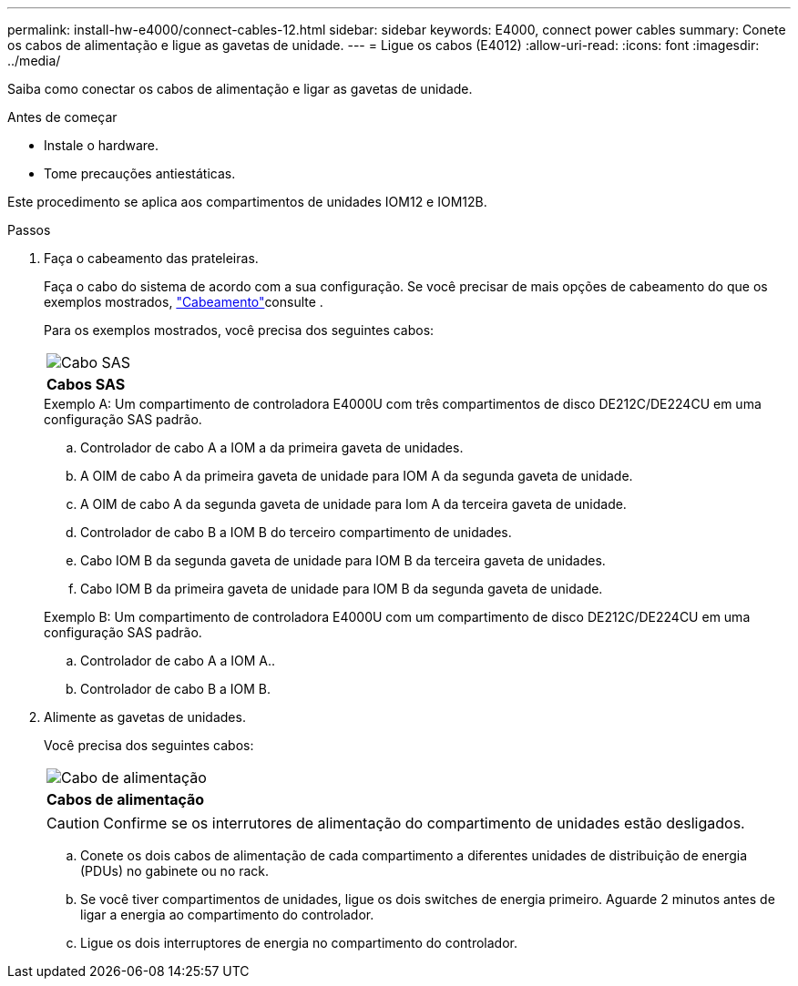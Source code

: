 ---
permalink: install-hw-e4000/connect-cables-12.html 
sidebar: sidebar 
keywords: E4000, connect power cables 
summary: Conete os cabos de alimentação e ligue as gavetas de unidade. 
---
= Ligue os cabos (E4012)
:allow-uri-read: 
:icons: font
:imagesdir: ../media/


[role="lead"]
Saiba como conectar os cabos de alimentação e ligar as gavetas de unidade.

.Antes de começar
* Instale o hardware.
* Tome precauções antiestáticas.


Este procedimento se aplica aos compartimentos de unidades IOM12 e IOM12B.

.Passos
. Faça o cabeamento das prateleiras.
+
Faça o cabo do sistema de acordo com a sua configuração. Se você precisar de mais opções de cabeamento do que os exemplos mostrados, link:../install-hw-cabling/index.html["Cabeamento"]consulte .

+
Para os exemplos mostrados, você precisa dos seguintes cabos:

+
|===


 a| 
image:../media/sas_cable.png["Cabo SAS"]
 a| 
*Cabos SAS*

|===
+
.Exemplo A: Um compartimento de controladora E4000U com três compartimentos de disco DE212C/DE224CU em uma configuração SAS padrão.
.. Controlador de cabo A a IOM a da primeira gaveta de unidades.
.. A OIM de cabo A da primeira gaveta de unidade para IOM A da segunda gaveta de unidade.
.. A OIM de cabo A da segunda gaveta de unidade para Iom A da terceira gaveta de unidade.
.. Controlador de cabo B a IOM B do terceiro compartimento de unidades.
.. Cabo IOM B da segunda gaveta de unidade para IOM B da terceira gaveta de unidades.
.. Cabo IOM B da primeira gaveta de unidade para IOM B da segunda gaveta de unidade.


+
.Exemplo B: Um compartimento de controladora E4000U com um compartimento de disco DE212C/DE224CU em uma configuração SAS padrão.
.. Controlador de cabo A a IOM A..
.. Controlador de cabo B a IOM B.


. Alimente as gavetas de unidades.
+
Você precisa dos seguintes cabos:

+
|===


 a| 
image:../media/power_cable_inst-hw-e2800-e5700.png["Cabo de alimentação"]
 a| 
*Cabos de alimentação*

|===
+

CAUTION: Confirme se os interrutores de alimentação do compartimento de unidades estão desligados.

+
.. Conete os dois cabos de alimentação de cada compartimento a diferentes unidades de distribuição de energia (PDUs) no gabinete ou no rack.
.. Se você tiver compartimentos de unidades, ligue os dois switches de energia primeiro. Aguarde 2 minutos antes de ligar a energia ao compartimento do controlador.
.. Ligue os dois interruptores de energia no compartimento do controlador.



